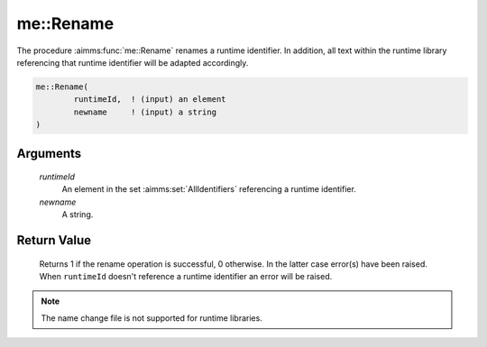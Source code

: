 .. aimms:function:: me::Rename(runtimeId, newname)

.. _me::Rename:

me::Rename
==========

The procedure :aimms:func:`me::Rename` renames a runtime identifier. In addition,
all text within the runtime library referencing that runtime identifier
will be adapted accordingly.

.. code-block:: aimms

    me::Rename(
            runtimeId,  ! (input) an element
            newname     ! (input) a string
    )

Arguments
---------

    *runtimeId*
        An element in the set :aimms:set:`AllIdentifiers` referencing a runtime identifier.

    *newname*
        A string.

Return Value
------------

    Returns 1 if the rename operation is successful, 0 otherwise. In the
    latter case error(s) have been raised. When ``runtimeId`` doesn't
    reference a runtime identifier an error will be raised.

.. note::

    The name change file is not supported for runtime libraries.

.. seealso::

    The functions :aimms:func:`me::ChangeType` and :aimms:func:`me::Move`.
